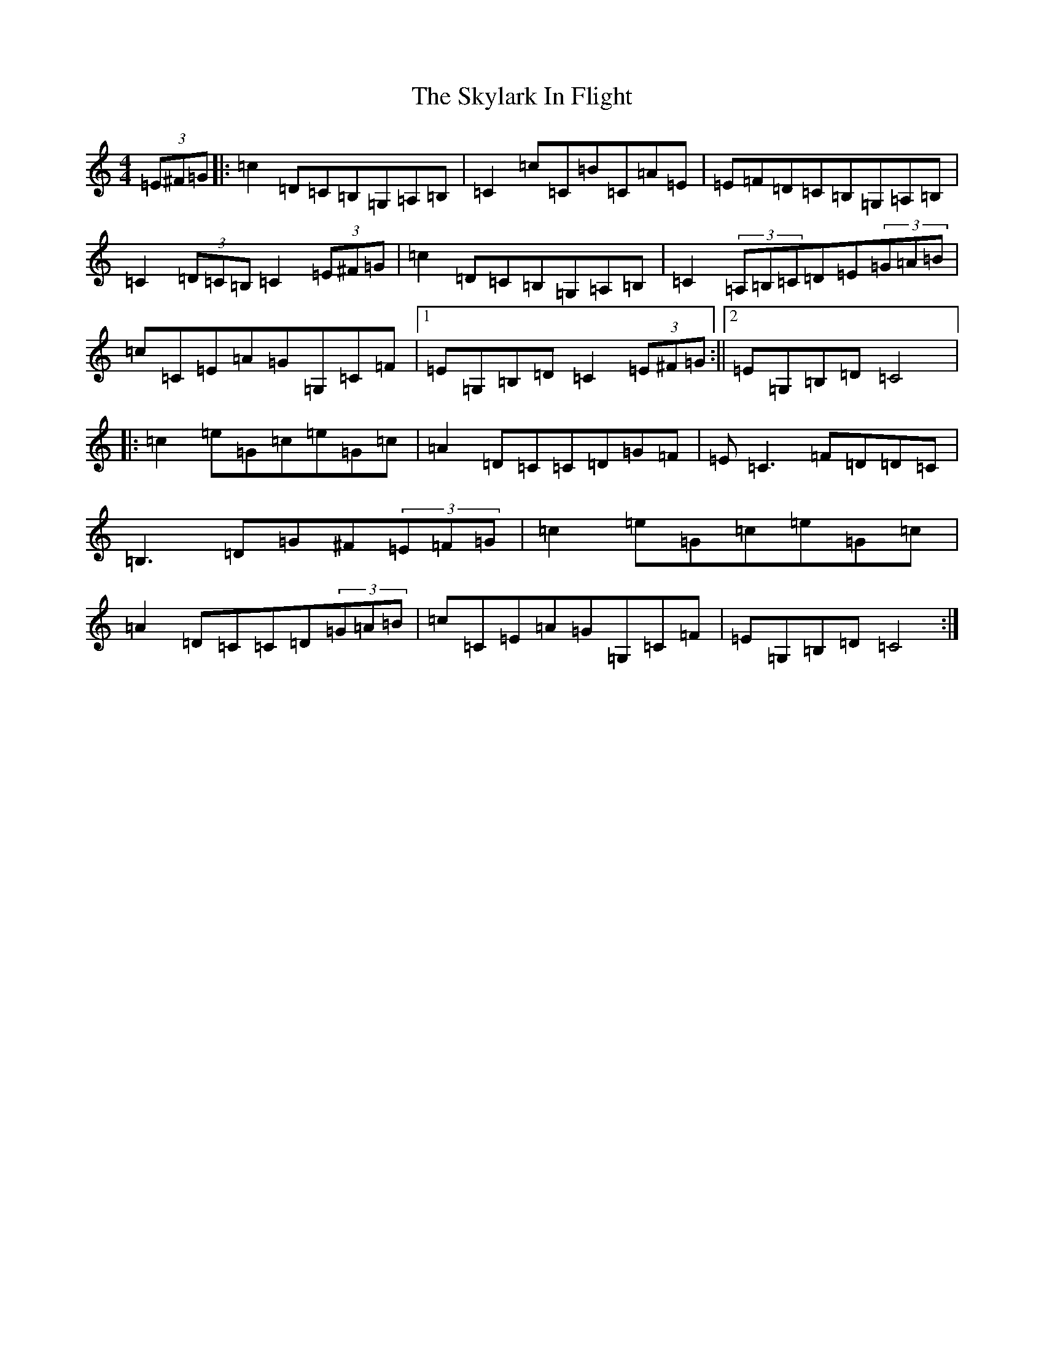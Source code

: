 X: 19605
T: Skylark In Flight, The
S: https://thesession.org/tunes/5681#setting5681
Z: G Major
R: hornpipe
M: 4/4
L: 1/8
K: C Major
(3=E^F=G|:=c2=D=C=B,=G,=A,=B,|=C2=c=C=B=C=A=E|=E=F=D=C=B,=G,=A,=B,|=C2(3=D=C=B,=C2(3=E^F=G|=c2=D=C=B,=G,=A,=B,|=C2(3=A,=B,=C=D=E(3=G=A=B|=c=C=E=A=G=G,=C=F|1=E=G,=B,=D=C2(3=E^F=G:||2=E=G,=B,=D=C4|:=c2=e=G=c=e=G=c|=A2=D=C=C=D=G=F|=E=C3=F=D=D=C|=B,3=D=G^F(3=E=F=G|=c2=e=G=c=e=G=c|=A2=D=C=C=D(3=G=A=B|=c=C=E=A=G=G,=C=F|=E=G,=B,=D=C4:|